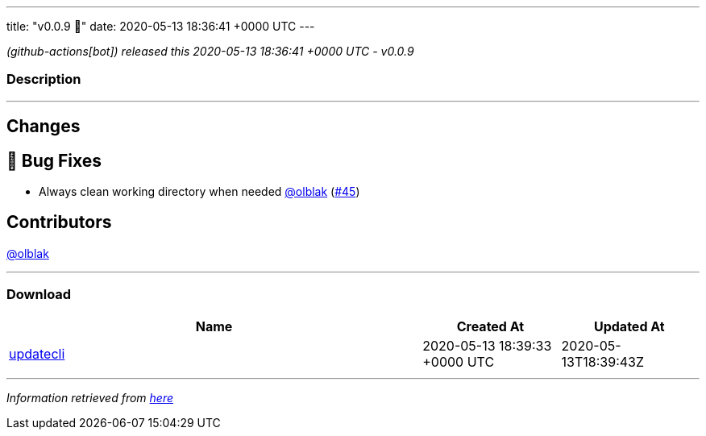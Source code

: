 ---
title: "v0.0.9 🌈"
date: 2020-05-13 18:36:41 +0000 UTC
---

// Disclaimer: this file is generated, do not edit it manually.


__ (github-actions[bot]) released this 2020-05-13 18:36:41 +0000 UTC - v0.0.9__


=== Description

---

++++

<h2>Changes</h2>
<h2>🐛 Bug Fixes</h2>
<ul>
<li>Always clean working directory when needed <a class="user-mention notranslate" data-hovercard-type="user" data-hovercard-url="/users/olblak/hovercard" data-octo-click="hovercard-link-click" data-octo-dimensions="link_type:self" href="https://github.com/olblak">@olblak</a> (<a class="issue-link js-issue-link" data-error-text="Failed to load title" data-id="617576512" data-permission-text="Title is private" data-url="https://github.com/updatecli/updatecli/issues/45" data-hovercard-type="pull_request" data-hovercard-url="/updatecli/updatecli/pull/45/hovercard" href="https://github.com/updatecli/updatecli/pull/45">#45</a>)</li>
</ul>
<h2>Contributors</h2>
<p><a class="user-mention notranslate" data-hovercard-type="user" data-hovercard-url="/users/olblak/hovercard" data-octo-click="hovercard-link-click" data-octo-dimensions="link_type:self" href="https://github.com/olblak">@olblak</a></p>

++++

---



=== Download

[cols="3,1,1" options="header" frame="all" grid="rows"]
|===
| Name | Created At | Updated At

| link:https://github.com/updatecli/updatecli/releases/download/v0.0.9/updatecli[updatecli] | 2020-05-13 18:39:33 +0000 UTC | 2020-05-13T18:39:43Z

|===


---

__Information retrieved from link:https://github.com/updatecli/updatecli/releases/tag/v0.0.9[here]__

